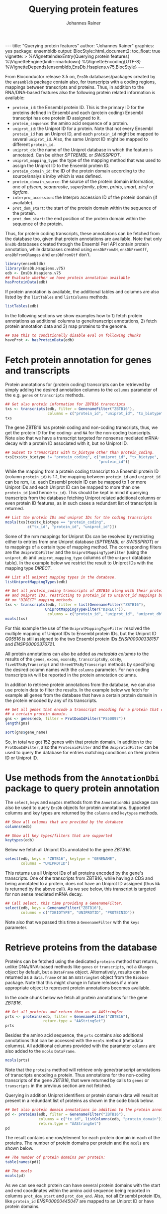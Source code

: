 #+TITLE: Querying protein features
#+AUTHOR: Johannes Rainer
#+EMAIL:  johannes.rainer@eurac.edu
#+OPTIONS: ^:{} toc:nil
#+PROPERTY: header-args :exports code
#+PROPERTY: header-args :session *R_prot*

#+BEGIN_EXPORT html
---
title: "Querying protein features"
author: "Johannes Rainer"
graphics: yes
package: ensembldb
output:
  BiocStyle::html_document2:
    toc_float: true
vignette: >
  %\VignetteIndexEntry{Querying protein features}
  %\VignetteEngine{knitr::rmarkdown}
  %\VignetteEncoding{UTF-8}
  %\VignetteDepends{ensembldb,EnsDb.Hsapiens.v75,BiocStyle}
---
#+END_EXPORT

From Bioconductor release 3.5 on, =EnsDb= databases/packages created by the
=ensembldb= package contain also, for transcripts with a coding regions, mappings
between transcripts and proteins. Thus, in addition to the RNA/DNA-based
features also the following protein related information is available:
+ =protein_id=: the Ensembl protein ID. This is the primary ID for the proteins
  defined in Ensembl and each (protein coding) Ensembl transcript has one
  protein ID assigned to it.
+ =protein_sequence=: the amino acid sequence of a protein.
+ =uniprot_id=: the Uniprot ID for a protein. Note that not every Ensembl
  =protein_id= has an Uniprot ID, and each =protein_id= might be mapped to several
  =uniprot_id=. Also, the same Uniprot ID might be mapped to different =protein_id=.
+ =uniprot_db=: the name of the Uniprot database in which the feature is
  annotated. Can be either /SPTREMBL/ or /SWISSPROT/.
+ =uniprot_mapping_type=: the type of the mapping method that was used to assign
  the Uniprot ID to the Ensembl protein ID.
+ =protein_domain_id=: the ID of the protein domain according to the
  source/analysis in/by which is was defined.
+ =protein_domain_source=: the source of the protein domain information, one of
  /pfscan/, /scanprosite/, /superfamily/, /pfam/, /prints/, /smart/, /pirsf/ or /tigrfam/.
+ =interpro_accession=: the Interpro accession ID of the protein domain (if
  available).
+ =prot_dom_start=: the start of the protein domain within the sequence of
  the protein.
+ =prot_dom_start=: the end position of the protein domain within the
  sequence of the protein.

Thus, for protein coding transcripts, these annotations can be fetched from the
database too, given that protein annotations are available. Note that only =EnsDb=
databases created through the Ensembl Perl API contain protein annotation, while
databases created using =ensDbFromAH=, =ensDbFromGff=, =ensDbFromGRanges= and
=ensDbFromGtf= don't.

#+NAME: loadlib
#+BEGIN_SRC R :ravel messages = FALSE
  library(ensembldb)
  library(EnsDb.Hsapiens.v75)
  edb <- EnsDb.Hsapiens.v75
  ## Evaluate whether we have protein annotation available
  hasProteinData(edb)
#+END_SRC

If protein annotation is available, the additional tables and columns are also
listed by the =listTables= and =listColumns= methods.

#+NAME: listCols
#+BEGIN_SRC R
  listTables(edb)
#+END_SRC

In the following sections we show examples how to 1) fetch protein annotations
as additional columns to gene/transcript annotations, 2) fetch protein
annotation data and 3) map proteins to the genome.

#+BEGIN_SRC R :ravel echo=FALSE, results="silent"
  ## Use this to conditionally disable eval on following chunks
  haveProt <- hasProteinData(edb)
#+END_SRC

* Fetch protein annotation for genes and transcripts

Protein annotations for (protein coding) transcripts can be retrieved by simply
adding the desired annotation columns to the =columns= parameter of the e.g. =genes=
or =transcripts= methods.

#+NAME: a_transcripts
#+BEGIN_SRC R :ravel eval = haveProt
  ## Get also protein information for ZBTB16 transcripts
  txs <- transcripts(edb, filter = GenenameFilter("ZBTB16"),
                     columns = c("protein_id", "uniprot_id", "tx_biotype"))
  txs
#+END_SRC

The gene ZBTB16 has protein coding and non-coding transcripts, thus, we get the
protein ID for the coding- and =NA= for the non-coding transcripts. Note also that
we have a transcript targeted for nonsense mediated mRNA-decay with a protein ID
associated with it, but no Uniprot ID.

#+NAME: a_transcripts_coding_noncoding
#+BEGIN_SRC R :ravel eval = haveProt
  ## Subset to transcripts with tx_biotype other than protein_coding.
  txs[txs$tx_biotype != "protein_coding", c("uniprot_id", "tx_biotype",
                                            "protein_id")]
#+END_SRC

While the mapping from a protein coding transcript to a Ensembl protein ID
(column =protein_id=) is 1:1, the mapping between =protein_id= and =uniprot_id= can be
n:m, i.e. each Ensembl protein ID can be mapped to 1 or more Uniprot IDs and
each Uniprot ID can be mapped to more than one =protein_id= (and hence
=tx_id=). This should be kept in mind if querying transcripts from the database
fetching Uniprot related additional columns or even protein ID features, as in
such cases a redundant list of transcripts is returned.

#+NAME: a_transcripts_coding
#+BEGIN_SRC R :ravel eval = haveProt
  ## List the protein IDs and uniprot IDs for the coding transcripts
  mcols(txs[txs$tx_biotype == "protein_coding",
            c("tx_id", "protein_id", "uniprot_id")])
#+END_SRC

Some of the n:m mappings for Uniprot IDs can be resolved by restricting either
to entries from one Uniprot database (/SPTREMBL/ or /SWISSPROT/) or to mappings of a
certain type of mapping method. The corresponding filters are the
=UniprotDbFilter= and the =UniprotMappingTypeFilter= (using the =uniprot_db= and
=uniprot_mapping_type= columns of the =uniprot= database table). In the example
below we restrict the result to Uniprot IDs with the mapping type /DIRECT/.

#+NAME: a_transcripts_coding_up
#+BEGIN_SRC R :ravel eval = haveProt
  ## List all uniprot mapping types in the database.
  listUniprotMappingTypes(edb)

  ## Get all protein_coding transcripts of ZBTB16 along with their protein_id
  ## and Uniprot IDs, restricting to protein_id to uniprot_id mappings based
  ## on "DIRECT" mapping methods.
  txs <- transcripts(edb, filter = list(GenenameFilter("ZBTB16"),
					UniprotMappingTypeFilter("DIRECT")),
                     columns = c("protein_id", "uniprot_id", "uniprot_db"))
  mcols(txs)
#+END_SRC

For this example the use of the =UniprotMappingTypeFilter= resolved the multiple
mapping of Uniprot IDs to Ensembl protein IDs, but the Uniprot ID /Q05516/ is
still assigned to the two Ensembl protein IDs /ENSP00000338157/ and
/ENSP00000376721/.


All protein annotations can also be added as /metadata columns/ to the
results of the =genes=, =exons=, =exonsBy=, =transcriptsBy=, =cdsBy=, =fiveUTRsByTranscript=
and =threeUTRsByTranscript= methods by specifying the desired column names with
the =columns= parameter. For non coding transcripts =NA= will be reported in the
protein annotation columns.

In addition to retrieve protein annotations from the database, we can also use
protein data to filter the results. In the example below we fetch for example
all genes from the database that have a certain protein domain in the protein
encoded by any of its transcripts.

#+NAME: a_genes_protdomid_filter
#+BEGIN_SRC R :ravel eval = haveProt
  ## Get all genes that encode a transcript encoding for a protein that contains
  ## a certain protein domain.
  gns <- genes(edb, filter = ProtDomIdFilter("PS50097"))
  length(gns)

  sort(gns$gene_name)
#+END_SRC

So, in total we got 152 genes with that protein domain. In addition to the
=ProtDomIdFilter=, also the =ProteinidFilter= and the =UniprotidFilter= can be used to
query the database for entries matching conditions on their protein ID or
Uniprot ID.

* Use methods from the =AnnotationDbi= package to query protein annotation

The =select=, =keys= and =mapIds= methods from the =AnnotationDbi= package can also be
used to query =EnsDb= objects for protein annotations. Supported columns and
key types are returned by the =columns= and =keytypes= methods.

#+NAME: a_2_annotationdbi
#+BEGIN_SRC R
  ## Show all columns that are provided by the database
  columns(edb)

  ## Show all key types/filters that are supported
  keytypes(edb)
#+END_SRC

Below we fetch all Uniprot IDs annotated to the gene /ZBTB16/.

#+NAME: a_2_select
#+BEGIN_SRC R :ravel eval = haveProt
  select(edb, keys = "ZBTB16", keytype = "GENENAME",
         columns = "UNIPROTID")
#+END_SRC

This returns us all Uniprot IDs of all proteins encoded by the gene's
transcripts. One of the transcripts from ZBTB16, while having a CDS and being
annotated to a protein, does not have an Uniprot ID assigned (thus =NA= is
returned by the above call). As we see below, this transcript is targeted for
non sense mediated mRNA decay.

#+NAME: a_2_select_nmd
#+BEGIN_SRC R :ravel eval = haveProt
  ## Call select, this time providing a GenenameFilter.
  select(edb, keys = GenenameFilter("ZBTB16"),
         columns = c("TXBIOTYPE", "UNIPROTID", "PROTEINID"))
#+END_SRC

Note also that we passed this time a =GenenameFilter= with the =keys= parameter.

* Retrieve proteins from the database

Proteins can be fetched using the dedicated =proteins= method that returns, unlike
DNA/RNA-based methods like =genes= or =transcripts=, not a =GRanges= object by
default, but a =DataFrame= object. Alternatively, results can be returned as a
=data.frame= or as an =AAStringSet= object from the =Biobase= package. Note that this
might change in future releases if a more appropriate object to represent
protein annotations becomes available.

In the code chunk below we fetch all protein annotations for the gene /ZBTB16/.

#+NAME: b_proteins
#+BEGIN_SRC R :ravel eval = haveProt
  ## Get all proteins and return them as an AAStringSet
  prts <- proteins(edb, filter = GenenameFilter("ZBTB16"),
                   return.type = "AAStringSet")
  prts
#+END_SRC

Besides the amino acid sequence, the =prts= contains also additional annotations
that can be accessed with the =mcols= method (metadata columns). All additional
columns provided with the parameter =columns= are also added to the =mcols=
=DataFrame=.

#+NAME: b_proteins_mcols
#+BEGIN_SRC R :ravel eval = haveProt
  mcols(prts)
#+END_SRC

Note that the =proteins= method will retrieve only gene/transcript annotations of
transcripts encoding a protein. Thus annotations for the non-coding transcripts
of the gene /ZBTB16/, that were returned by calls to =genes= or =transcripts= in the
previous section are not fetched.

Querying in addition Uniprot identifiers or protein domain data will result at
present in a redundant list of proteins as shown in the code block below.

#+NAME: b_proteins_prot_doms
#+BEGIN_SRC R :ravel eval = haveProt
  ## Get also protein domain annotations in addition to the protein annotations.
  pd <- proteins(edb, filter = GenenameFilter("ZBTB16"),
                 columns = c("tx_id", listColumns(edb, "protein_domain")),
                 return.type = "AAStringSet")
  pd
#+END_SRC

The result contains one row/element for each protein domain in each of the
proteins. The number of protein domains per protein and the =mcols= are shown
below.

#+NAME: b_proteins_prot_doms_2
#+BEGIN_SRC R :ravel eval = haveProt
  ## The number of protein domains per protein:
  table(names(pd))

  ## The mcols
  mcols(pd)
#+END_SRC

As we can see each protein can have several protein domains with the start and
end coordinates within the amino acid sequence being reported in columns
=prot_dom_start= and =prot_dom_end=. Also, not all Ensembl protein IDs, like
=protein_id= /ENSP00000445047/ are mapped to an Uniprot ID or have protein domains.

* Map peptide features within proteins to the genome

Functionality to map peptide features (i.e. ranges within the amino acid
sequence of the protein) to genomic coordinates are provided by the =Pbase=
Bioconductor package. These rely in part on the protein annotations provided by
=EnsDb= databases. See the corresponding vignette /Pbase-with-ensembldb/ in that
package.



* TODOs								   :noexport:

** TODO Fetch protein feature data from the database [3/4]

+ [X] Check: do we have a 1:1 mapping between transcript ID and protein ID? *No*:
  ENST00000359635 for example maps to 13 different Uniprot IDs, hence we have 13
  mappings in the database table.
  - Multiple mappings between /protein_id/ and /uniprot_id/ exist.
  - For some proteins there is a n:1 mapping between /tx_id/ and /protein_id/.
+ [X] Check: is the genome_start/end of a protein the same as the CDS start and
  end?
+ [ ] Check: is the aa sequence identical to the sequence we would get if
  we translated the CDS in R?
+ [X] Would it be better to split the protein table into a protein and
  protein_uniprot table? Looks like it's better to split them.

** TODO Implement a =proteins= method

See also issue #20 https://github.com/jotsetung/ensembldb/issues/20.

The question here is what =start= and =end= we put into the resulting =GRanges=
object, /just/ the CDS coding start and end, or the individual start and end of
all of its exons (same like for e.g. the =cdsBy= method)?

A) =proteins= returns a =GRanges= with start being 1, width being the length of the
aa and the seqname being the protein ID.
B) A =Proteins= object?

** TODO Implement a =proteinDomains= method

That's tricky, the same protein domain might be on several protein sequences.

** TODO How to handle the protein domain features?

For these we've got just the start and end position within the protein
sequence. We would have to calculate that back to genomic coordinates in case,
or, just leave them as they are on per-protein coordinates.

** DONE Add a =hasProtein= method for =EnsDb=
   CLOSED: [2016-10-03 Mon 13:43]
   - State "DONE"       from "TODO"       [2016-10-03 Mon 13:43]
Checks if the available /protein/ table is available.

** DONE Add additional filters [3/3]
   CLOSED: [2016-10-03 Mon 13:44]
   - State "DONE"       from "TODO"       [2016-10-03 Mon 13:44]
These filters should check if the database has the required tables/columns
available, i.e. should call =hasProtein= within the =column= and =where= methods
and =stop= if no protein data available.

+ [X] =ProteinidFilter=
+ [X] =UniprotFilter=
+ [X] =ProtdomFilter=

** DONE Add a validation method for protein data[1/2]
   CLOSED: [2016-10-04 Tue 18:09]
   - State "DONE"       from "TODO"       [2016-10-04 Tue 18:09]
+ [X] Check that all transcripts with a CDS have a protein.
+ [ ] Length of the protein sequence is the length of the CDS / 3.

** DONE Add an argument =startWith= to the =.buildQuery= function.
   CLOSED: [2016-10-04 Tue 15:29]
   - State "DONE"       from "TODO"       [2016-10-04 Tue 15:29]
** TODO Add protein data to the =select= method [3/4]

Add the required functionality to allow querying protein data also with =select=
and related methods

+ [X] =keys=.
+ [X] =keytypes=.
+ [X] =select=.
+ [ ] =mapIds=.

** TODO Add protein data comparison to =compareEnsDb=.


** TODO Which object best represents protein annotation (issue #20)

https://github.com/jotsetung/ensembldb/issues/20


** TODO Method to select the /best suited/ transcript for a protein

Idea is to select, for proteins encoded by different transcripts, the transcript
which CDS best represents the sequence. That way we could get rid of transcripts
with an incomplete 5' sequence (e.g. lacking the start codon), or transcripts
without stop codon. We could select the transcript which CDS length is equal to
the length of the (AA + 1) * 3; + 1 because the stop codon, which is part of the
CDS is not encoded.


** TODO Add additional Uniprot columns [3/4]

+ [X] Adapt perl script.
+ [X] Add methods.
+ [ ] Add Unit tests.
+ [X] Add documentation.

* Experimental perl code and docs				   :noexport:

Do you know which species each of these is from. If so the easiest
thing to do is to use Biomart for each species. (if there are only a
few species).
Alternatively (if this is a lot of species, but you still need to know
what this is)
then you can use the API

So if we pretend we have a list of acc and species in a file

use Bio::EnsEMBL::Registry;
use strict;
my $reg = "Bio::EnsEMBL::Registry";

$registry->load_registry_from_db(
                 -host => 'ensembldb.ensembl.org',
                 -user => 'anonymous',
                 );

while(<>){
  my ($acc, $species) = split;

  my $adap = $reg->get_adaptor($species,"core","translation");

  my @trans = @{$adap->fetch_all_by_external_name($acc,"uniprot%")};

  foreach my $translation (@trans){
    print $translation->stable_id."\t".$acc."\n";
  }
}


Please note i have not ran this code or compiled it or checked it,
this is just a brief outline. But it looks okay to me.

-Ian.


Translations and ProteinFeatures

Translation objects and protein sequence can be extracted from a Transcript object. It is important to remember that some Ensembl transcripts are non-coding (pseudo-genes, ncRNAs, etc.) and have no translation. The primary purpose of a Translation object is to define the CDS and UTRs of its associated Transcript object. Peptide sequence is obtained directly from a Transcript object not a Translation object as might be expected. Once you have a Translation you can go back to its Transcript. If you retrieved the Translation using a stable identifier then the API will fetch the appropriate Transcript automatically. The following example obtains the protein sequence of a Transcript and the Translation's stable identifier:

my $stable_id = 'ENST00000528762';

my $transcript_adaptor =
  $registry->get_adaptor( 'Human', 'Core', 'Transcript' );
my $transcript = $transcript_adaptor->fetch_by_stable_id($stable_id);

print $transcript->translation()->stable_id(), "\n";
print $transcript->translate()->seq(),         "\n";

print $transcript->translation()->transcript()->stable_id(), "\n";

ProteinFeatures are features which are on an amino acid sequence rather than a nucleotide sequence. The method get_all_ProteinFeatures() can be used to obtain a set of protein features from a Translation object.

$translation = $transcript->translation();

my $pfeatures = $translation->get_all_ProteinFeatures();
while ( my $pfeature = shift @{$pfeatures} ) {
    my $logic_name = $pfeature->analysis()->logic_name();

    printf(
        "%d-%d %s %s %s\n",
        $pfeature->start(), $pfeature->end(), $logic_name,
        $pfeature->interpro_ac(),
        $pfeature->idesc()
    );
}

If only the protein features created by a particular analysis are desired the name of the analysis can be provided as an argument. To obtain the subset of features which are considered to be 'domain' features the convenience method get_all_DomainFeatures() can be used:

my $seg_features    = $translation->get_all_ProteinFeatures('Seg');
my $domain_features = $translation->get_all_DomainFeatures();
